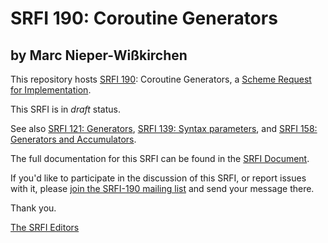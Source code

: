 * SRFI 190: Coroutine Generators

** by Marc Nieper-Wißkirchen



This repository hosts [[https://srfi.schemers.org/srfi-190/][SRFI 190]]: Coroutine Generators, a [[https://srfi.schemers.org/][Scheme Request for Implementation]].

This SRFI is in /draft/ status.

See also [[https://srfi.schemers.org/srfi-121/][SRFI 121: Generators]], [[https://srfi.schemers.org/srfi-139/][SRFI 139: Syntax parameters]], and [[https://srfi.schemers.org/srfi-158/][SRFI 158: Generators and Accumulators]].

The full documentation for this SRFI can be found in the [[https://srfi.schemers.org/srfi-190/srfi-190.html][SRFI Document]].

If you'd like to participate in the discussion of this SRFI, or report issues with it, please [[https://srfi.schemers.org/srfi-190/][join the SRFI-190 mailing list]] and send your message there.

Thank you.


[[mailto:srfi-editors@srfi.schemers.org][The SRFI Editors]]
